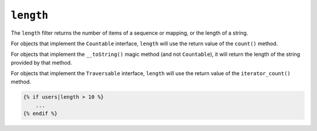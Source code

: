 ``length``
==========

.. versionadded:: 1.33

    Support for the ``__toString()`` magic method has been added in Twig 1.33.

The ``length`` filter returns the number of items of a sequence or mapping, or
the length of a string.

For objects that implement the ``Countable`` interface, ``length`` will use the
return value of the ``count()`` method.

For objects that implement the ``__toString()`` magic method (and not ``Countable``),
it will return the length of the string provided by that method.

For objects that implement the ``Traversable`` interface, ``length`` will use the return value of the ``iterator_count()`` method.

.. code-block:: twig

    {% if users|length > 10 %}
        ...
    {% endif %}
